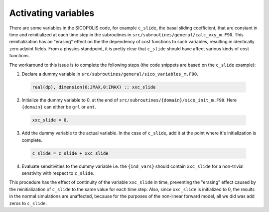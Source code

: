 .. _ad_activating_variables:

Activating variables
====================

There are some variables in the SICOPOLIS code, for example ``c_slide``, the basal sliding coefficient, that are constant in time and reinitialized at each time step in the subroutines in ``src/subroutines/general/calc_vxy_m.F90``. This reinitialization has an "erasing" effect on the the dependency of cost functions to such variables, resulting in identically zero adjoint fields. From a physics standpoint, it is pretty clear that ``c_slide`` should have affect various kinds of cost functions.

The workaround to this issue is to complete the following steps (the code snippets are based on the ``c_slide`` example)\:

1. Declare a dummy variable in ``src/subroutines/general/sico_variables_m.F90``.

  .. code-block:: fortran

    real(dp), dimension(0:JMAX,0:IMAX) :: xxc_slide

2. Initialize the dummy variable to 0. at the end of ``src/subroutines/{domain}/sico_init_m.F90``. Here ``{domain}`` can either be ``grl`` or ``ant``.

  .. code-block:: fortran

    xxc_slide = 0.

3. Add the dummy variable to the actual variable. In the case of ``c_slide``, add it at the point where it's initialization is complete. 

  .. code-block:: fortran

    c_slide = c_slide + xxc_slide

4. Evaluate sensitivities to the dummy variable i.e. the ``{ind_vars}`` should contain ``xxc_slide`` for a non-trivial senstivity with respect to ``c_slide``.

This procedure has the effect of continuity of the variable ``xxc_slide`` in time, preventing the "erasing" effect caused by the reinitialization of ``c_slide`` to the same value for each time step. Also, since ``xxc_slide`` is initialized to 0, the results in the normal simulations are unaffected, because for the purposes of the non-linear forward model, all we did was add zeros to ``c_slide``.
